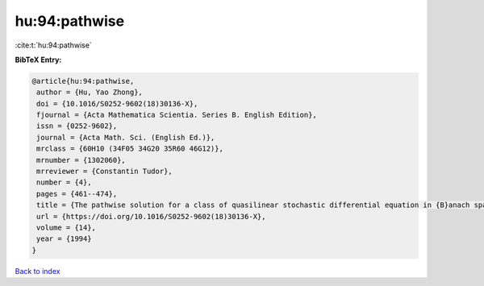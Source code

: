 hu:94:pathwise
==============

:cite:t:`hu:94:pathwise`

**BibTeX Entry:**

.. code-block:: bibtex

   @article{hu:94:pathwise,
    author = {Hu, Yao Zhong},
    doi = {10.1016/S0252-9602(18)30136-X},
    fjournal = {Acta Mathematica Scientia. Series B. English Edition},
    issn = {0252-9602},
    journal = {Acta Math. Sci. (English Ed.)},
    mrclass = {60H10 (34F05 34G20 35R60 46G12)},
    mrnumber = {1302060},
    mrreviewer = {Constantin Tudor},
    number = {4},
    pages = {461--474},
    title = {The pathwise solution for a class of quasilinear stochastic differential equation in {B}anach spaces. {I}},
    url = {https://doi.org/10.1016/S0252-9602(18)30136-X},
    volume = {14},
    year = {1994}
   }

`Back to index <../By-Cite-Keys.rst>`_
